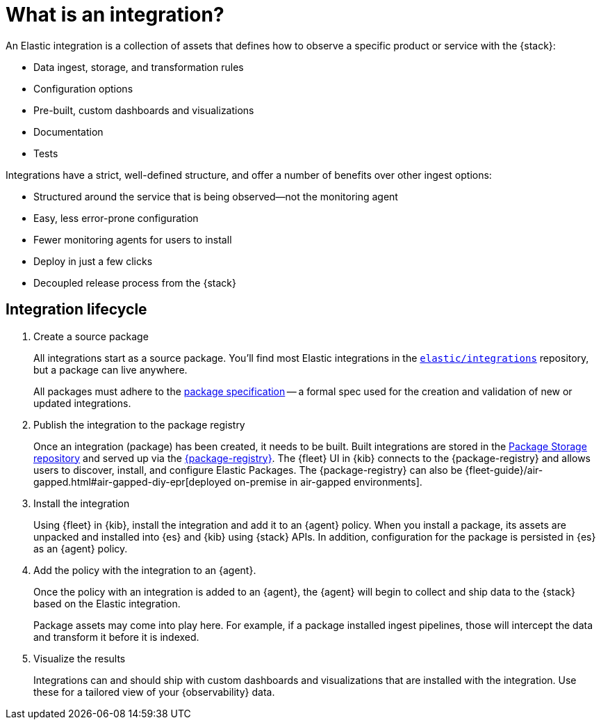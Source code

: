 [[what-is-an-integration]]
= What is an integration?

An Elastic integration is a collection of assets that defines how to observe a specific product or service with the {stack}:

* Data ingest, storage, and transformation rules
* Configuration options
* Pre-built, custom dashboards and visualizations
* Documentation
* Tests

Integrations have a strict, well-defined structure, and offer a number of benefits over other ingest options:

* Structured around the service that is being observed--not the monitoring agent
* Easy, less error-prone configuration
* Fewer monitoring agents for users to install
* Deploy in just a few clicks
* Decoupled release process from the {stack}

[discrete]
[[how-integrations-work]]
== Integration lifecycle

. Create a source package
+
All integrations start as a source package.
You'll find most Elastic integrations in the https://github.com/elastic/integrations[`elastic/integrations`] repository,
but a package can live anywhere.
+
All packages must adhere to the <<package-spec,package specification>> -- a formal spec used for the creation and validation of new or updated integrations.

. Publish the integration to the package registry
+
Once an integration (package) has been created, it needs to be built. Built integrations are stored in the https://github.com/elastic/package-storage[Package Storage repository] and served up via the https://github.com/elastic/package-registry[{package-registry}].
The {fleet} UI in {kib} connects to the {package-registry} and allows users to discover, install, and configure Elastic Packages.
The {package-registry} can also be {fleet-guide}/air-gapped.html#air-gapped-diy-epr[deployed on-premise in air-gapped environments].

. Install the integration
+
Using {fleet} in {kib}, install the integration and add it to an {agent} policy.
When you install a package, its assets are unpacked and installed into {es} and {kib} using {stack} APIs.
In addition, configuration for the package is persisted in {es} as an {agent} policy.

. Add the policy with the integration to an {agent}.
+
Once the policy with an integration is added to an {agent},
the {agent} will begin to collect and ship data to the {stack} based on the Elastic integration.
+
Package assets may come into play here. For example, if a package installed ingest pipelines,
those will intercept the data and transform it before it is indexed.

. Visualize the results
+
Integrations can and should ship with custom dashboards and visualizations that are installed with the integration.
Use these for a tailored view of your {observability} data.
